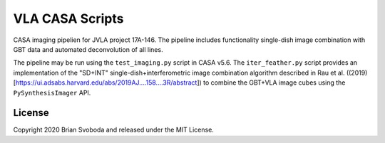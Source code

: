 VLA CASA Scripts
================
CASA imaging pipelien for JVLA project 17A-146. The pipeline includes
functionality single-dish image combination with GBT data and automated
deconvolution of all lines.

The pipeline may be run using the ``test_imaging.py`` script in CASA v5.6. The
``iter_feather.py`` script provides an implementation of the "SD+INT"
single-dish+interferometric image combination algorithm described in Rau et al.
((2019)[https://ui.adsabs.harvard.edu/abs/2019AJ....158....3R/abstract]) to
combine the GBT+VLA image cubes using the ``PySynthesisImager`` API.

License
-------
Copyright 2020 Brian Svoboda and released under the MIT License.
